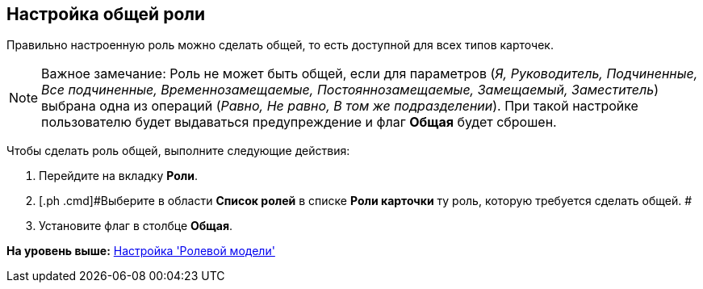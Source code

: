 [[ariaid-title1]]
== Настройка общей роли

Правильно настроенную роль можно сделать общей, то есть доступной для всех типов карточек.

[NOTE]
====
[.note__title]#Важное замечание:# Роль не может быть общей, если для параметров (_Я, Руководитель, Подчиненные, Все подчиненные, Временнозамещаемые, Постояннозамещаемые, Замещаемый, Заместитель_) выбрана одна из операций (_Равно, Не равно, В том же подразделении_). При такой настройке пользователю будет выдаваться предупреждение и флаг *Общая* будет сброшен.
====

Чтобы сделать роль общей, выполните следующие действия:

[[task_shx_sxw_hm__steps_bc3_11j_jm]]
. [.ph .cmd]#Перейдите на вкладку [.keyword]*Роли*.#
. [.ph .cmd]#Выберите в области [.keyword]*Список ролей* в списке [.keyword]*Роли карточки* ту роль, которую требуется сделать общей. #
. [.ph .cmd]#Установите флаг в столбце [.keyword]*Общая*.#

*На уровень выше:* xref:../pages/rol_RoleModel.adoc[Настройка 'Ролевой модели']
